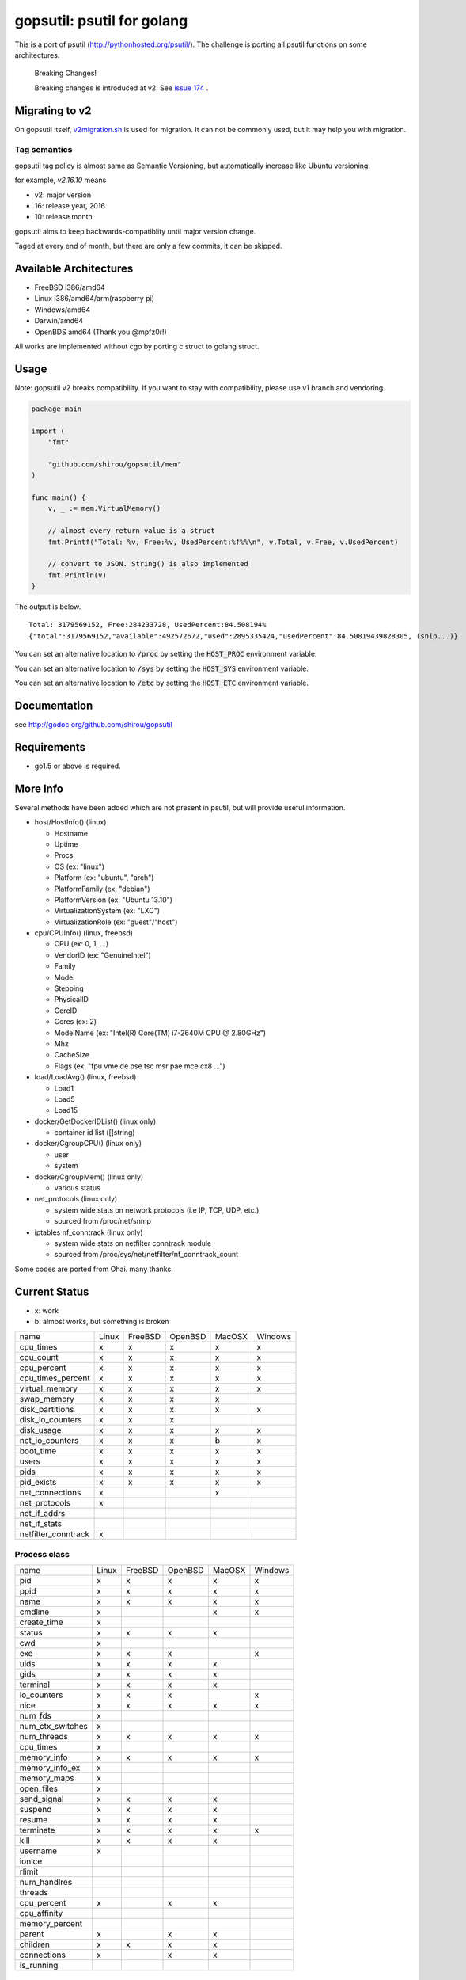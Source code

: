 gopsutil: psutil for golang
==============================

.. image:: https://circleci.com/gh/DataDog/gopsutil.svg?style=svg
    :target: https://circleci.com/gh/DataDog/gopsutil


This is a port of psutil (http://pythonhosted.org/psutil/). The challenge is porting all
psutil functions on some architectures.


.. highlights:: Breaking Changes!

   Breaking changes is introduced at v2. See `issue 174 <https://github.com/shirou/gopsutil/issues/174>`_ .


Migrating to v2
-------------------------

On gopsutil itself, `v2migration.sh <https://github.com/shirou/gopsutil/blob/v2/v2migration.sh>`_ is used for migration. It can not be commonly used, but it may help you with migration.


Tag semantics
^^^^^^^^^^^^^^^

gopsutil tag policy is almost same as Semantic Versioning, but automatically increase like Ubuntu versioning.

for example, `v2.16.10` means

- v2: major version
- 16: release year, 2016
- 10: release month

gopsutil aims to keep backwards-compatiblity until major version change.

Taged at every end of month, but there are only a few commits, it can be skipped.


Available Architectures
------------------------------------

- FreeBSD i386/amd64
- Linux i386/amd64/arm(raspberry pi)
- Windows/amd64
- Darwin/amd64
- OpenBDS amd64 (Thank you @mpfz0r!)

All works are implemented without cgo by porting c struct to golang struct.


Usage
---------

Note: gopsutil v2 breaks compatibility. If you want to stay with compatibility, please use v1 branch and vendoring.

.. code:: go

   package main

   import (
       "fmt"

       "github.com/shirou/gopsutil/mem"
   )

   func main() {
       v, _ := mem.VirtualMemory()

       // almost every return value is a struct
       fmt.Printf("Total: %v, Free:%v, UsedPercent:%f%%\n", v.Total, v.Free, v.UsedPercent)

       // convert to JSON. String() is also implemented
       fmt.Println(v)
   }

The output is below.

::

  Total: 3179569152, Free:284233728, UsedPercent:84.508194%
  {"total":3179569152,"available":492572672,"used":2895335424,"usedPercent":84.50819439828305, (snip...)}

You can set an alternative location to :code:`/proc` by setting the :code:`HOST_PROC` environment variable.

You can set an alternative location to :code:`/sys` by setting the :code:`HOST_SYS` environment variable.

You can set an alternative location to :code:`/etc` by setting the :code:`HOST_ETC` environment variable.

Documentation
------------------------

see http://godoc.org/github.com/shirou/gopsutil

Requirements
-----------------

- go1.5 or above is required.


More Info
--------------------

Several methods have been added which are not present in psutil, but will provide useful information.

- host/HostInfo()  (linux)

  - Hostname
  - Uptime
  - Procs
  - OS                    (ex: "linux")
  - Platform              (ex: "ubuntu", "arch")
  - PlatformFamily        (ex: "debian")
  - PlatformVersion       (ex: "Ubuntu 13.10")
  - VirtualizationSystem  (ex: "LXC")
  - VirtualizationRole    (ex: "guest"/"host")

- cpu/CPUInfo()  (linux, freebsd)

  - CPU          (ex: 0, 1, ...)
  - VendorID     (ex: "GenuineIntel")
  - Family
  - Model
  - Stepping
  - PhysicalID
  - CoreID
  - Cores        (ex: 2)
  - ModelName    (ex: "Intel(R) Core(TM) i7-2640M CPU @ 2.80GHz")
  - Mhz
  - CacheSize
  - Flags        (ex: "fpu vme de pse tsc msr pae mce cx8 ...")

- load/LoadAvg()  (linux, freebsd)

  - Load1
  - Load5
  - Load15

- docker/GetDockerIDList() (linux only)

  - container id list ([]string)

- docker/CgroupCPU() (linux only)

  - user
  - system

- docker/CgroupMem() (linux only)

  - various status

- net_protocols (linux only)

  - system wide stats on network protocols (i.e IP, TCP, UDP, etc.)
  - sourced from /proc/net/snmp

- iptables nf_conntrack (linux only)

  - system wide stats on netfilter conntrack module
  - sourced from /proc/sys/net/netfilter/nf_conntrack_count

Some codes are ported from Ohai. many thanks.


Current Status
------------------

- x: work
- b: almost works, but something is broken

=================== ====== ======= ======= ====== =======
name                Linux  FreeBSD OpenBSD MacOSX Windows
cpu_times             x      x       x       x       x
cpu_count             x      x       x       x       x
cpu_percent           x      x       x       x       x
cpu_times_percent     x      x       x       x       x
virtual_memory        x      x       x       x       x
swap_memory           x      x       x       x
disk_partitions       x      x       x       x       x
disk_io_counters      x      x       x
disk_usage            x      x       x       x       x
net_io_counters       x      x       x       b       x
boot_time             x      x       x       x       x
users                 x      x       x       x       x
pids                  x      x       x       x       x
pid_exists            x      x       x       x       x
net_connections       x                      x
net_protocols         x
net_if_addrs
net_if_stats
netfilter_conntrack   x
=================== ====== ======= ======= ====== =======

Process class
^^^^^^^^^^^^^^^

================ ===== ======= ======= ====== =======
name             Linux FreeBSD OpenBSD MacOSX Windows
pid                 x     x      x       x       x
ppid                x     x      x       x       x
name                x     x      x       x       x
cmdline             x                    x       x
create_time         x
status              x     x      x       x
cwd                 x
exe                 x     x      x               x
uids                x     x      x       x
gids                x     x      x       x
terminal            x     x      x       x
io_counters         x     x      x               x
nice                x     x      x       x       x
num_fds             x
num_ctx_switches    x
num_threads         x     x      x       x       x
cpu_times           x
memory_info         x     x      x       x       x
memory_info_ex      x
memory_maps         x
open_files          x
send_signal         x     x      x       x
suspend             x     x      x       x
resume              x     x      x       x
terminate           x     x      x       x       x
kill                x     x      x       x
username            x
ionice
rlimit
num_handlres
threads
cpu_percent         x            x       x
cpu_affinity
memory_percent
parent              x            x       x
children            x     x      x       x
connections         x            x       x
is_running
================ ===== ======= ======= ====== =======

Original Metrics
^^^^^^^^^^^^^^^^^^^

================== ===== ======= ======= ====== =======
item               Linux FreeBSD OpenBSD MacOSX Windows
**HostInfo**
hostname              x     x      x       x       x
  uptime              x     x      x       x
  proces              x     x      x
  os                  x     x      x       x       x
  platform            x     x      x       x
  platformfamily      x     x      x       x
  virtualization      x
**CPU**
  VendorID            x     x      x       x       x
  Family              x     x      x       x       x
  Model               x     x      x       x       x
  Stepping            x     x      x       x       x
  PhysicalID          x
  CoreID              x
  Cores               x                            x
  ModelName           x     x      x       x       x
**LoadAvg**
  Load1               x     x      x       x
  Load5               x     x      x       x
  Load15              x     x      x       x
**GetDockerID**
  container id        x     no     no      no      no
**CgroupsCPU**
  user                x     no     no      no      no
  system              x     no     no      no      no
**CgroupsMem**
  various             x     no     no      no      no
================== ===== ======= ======= ====== =======

- future work

  - process_iter
  - wait_procs
  - Process class

    - as_dict
    - wait


License
------------

New BSD License (same as psutil)


Related Works
-----------------------

I have been influenced by the following great works:

- psutil: http://pythonhosted.org/psutil/
- dstat: https://github.com/dagwieers/dstat
- gosigar: https://github.com/cloudfoundry/gosigar/
- goprocinfo: https://github.com/c9s/goprocinfo
- go-ps: https://github.com/mitchellh/go-ps
- ohai: https://github.com/opscode/ohai/
- bosun: https://github.com/bosun-monitor/bosun/tree/master/cmd/scollector/collectors
- mackerel: https://github.com/mackerelio/mackerel-agent/tree/master/metrics

How to Contribute
---------------------------

1. Fork it
2. Create your feature branch (git checkout -b my-new-feature)
3. Commit your changes (git commit -am 'Add some feature')
4. Push to the branch (git push origin my-new-feature)
5. Create new Pull Request

My English is terrible, so documentation or correcting comments are also
welcome.
